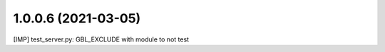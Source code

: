 1.0.0.6 (2021-03-05)
~~~~~~~~~~~~~~~~~~~~

[IMP] test_server.py: GBL_EXCLUDE with module to not test
